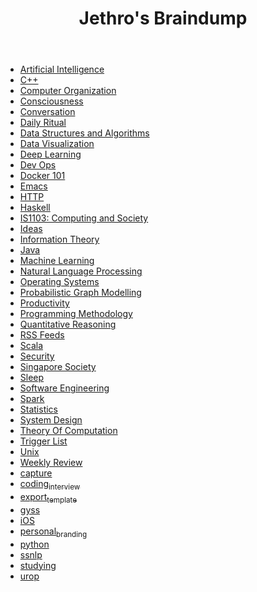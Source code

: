 #+TITLE: Jethro's Braindump

- [[file:artificial_intelligence.org][Artificial Intelligence]]
- [[file:cplusplus.org][C++]]
- [[file:computer_organization.org][Computer Organization]]
- [[file:consciousness.org][Consciousness]]
- [[file:conversation.org][Conversation]]
- [[file:ritual.org][Daily Ritual]]
- [[file:ds_algo.org][Data Structures and Algorithms]]
- [[file:data_viz.org][Data Visualization]]
- [[file:deep_learning.org][Deep Learning]]
- [[file:devops.org][Dev Ops]]
- [[file:docker.org][Docker 101]]
- [[file:emacs.org][Emacs]]
- [[file:http.org][HTTP]]
- [[file:haskell.org][Haskell]]
- [[file:is1103.org][IS1103: Computing and Society]]
- [[file:ideas.org][Ideas]]
- [[file:information_theory.org][Information Theory]]
- [[file:java.org][Java]]
- [[file:machine_learning.org][Machine Learning]]
- [[file:nlp.org][Natural Language Processing]]
- [[file:operatingsystems.org][Operating Systems]]
- [[file:pgm.org][Probabilistic Graph Modelling]]
- [[file:productivity.org][Productivity]]
- [[file:programming_methodology.org][Programming Methodology]]
- [[file:ger1000.org][Quantitative Reasoning]]
- [[file:feeds.org][RSS Feeds]]
- [[file:scala.org][Scala]]
- [[file:security.org][Security]]
- [[file:ges1028.org][Singapore Society]]
- [[file:sleep.org][Sleep]]
- [[file:software_engineering.org][Software Engineering]]
- [[file:spark.org][Spark]]
- [[file:statistics.org][Statistics]]
- [[file:system_design.org][System Design]]
- [[file:theory_of_computation.org][Theory Of Computation]]
- [[file:trigger_list.org][Trigger List]]
- [[file:unix.org][Unix]]
- [[file:weekly_review.org][Weekly Review]]
- [[file:capture.org][capture]]
- [[file:coding_interview.org][coding_interview]]
- [[file:export_template.org][export_template]]
- [[file:gyss.org][gyss]]
- [[file:ios.org][iOS]]
- [[file:personal_branding.org][personal_branding]]
- [[file:python.org][python]]
- [[file:ssnlp.org][ssnlp]]
- [[file:studying.org][studying]]
- [[file:urop.org][urop]]